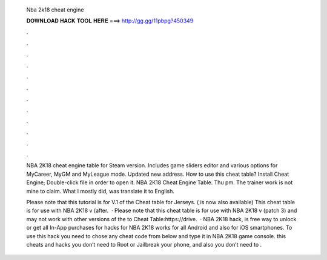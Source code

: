   Nba 2k18 cheat engine
  
  
  
  𝐃𝐎𝐖𝐍𝐋𝐎𝐀𝐃 𝐇𝐀𝐂𝐊 𝐓𝐎𝐎𝐋 𝐇𝐄𝐑𝐄 ===> http://gg.gg/11pbpg?450349
  
  
  
  .
  
  
  
  .
  
  
  
  .
  
  
  
  .
  
  
  
  .
  
  
  
  .
  
  
  
  .
  
  
  
  .
  
  
  
  .
  
  
  
  .
  
  
  
  .
  
  
  
  .
  
  NBA 2K18 cheat engine table for Steam version. Includes game sliders editor and various options for MyCareer, MyGM and MyLeague mode. Updated new address. How to use this cheat table? Install Cheat Engine; Double-click  file in order to open it. NBA 2K18 Cheat Engine Table. Thu pm. The trainer work is not mine to claim. What I mostly did, was translate it to English.
  
  Please note that this tutorial is for V.1 of the Cheat table for Jerseys. ( is now also available) This cheat table is for use with NBA 2K18 v (after.  · Please note that this cheat table is for use with NBA 2K18 v (patch 3) and may not work with other versions of the  to Cheat Table:https://drive.  · NBA 2K18 hack, is free way to unlock or get all In-App purchases for  hacks for NBA 2K18 works for all Android and also for iOS smartphones. To use this hack you need to chose any cheat code from below and type it in NBA 2K18 game console. this cheats and hacks you don’t need to Root or Jailbreak your phone, and also you don’t need to .
